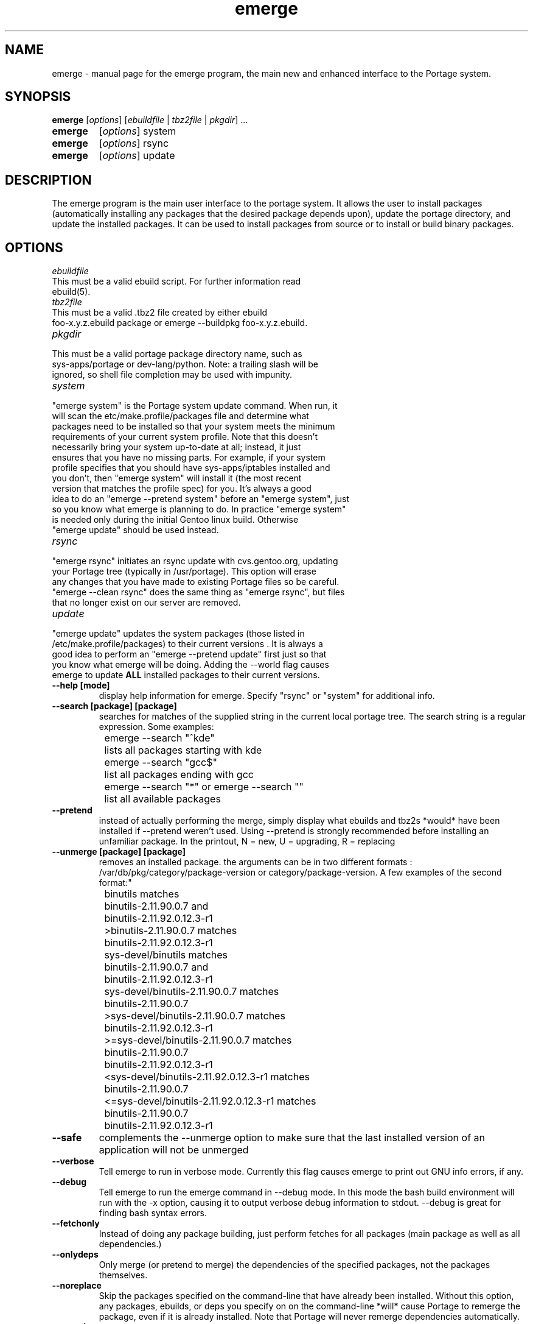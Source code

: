 .TH emerge "1" "Jan 2002" "portage 1.8.5" 
.SH NAME
emerge \- manual page for the emerge program, the main new and enhanced interface to the Portage system. 
.SH SYNOPSIS
.B emerge
[\fIoptions\fR] [\fIebuildfile\fR | \fItbz2file\fR | \fIpkgdir\fR] ...
.TP
.B emerge 
[\fIoptions\fR] system
.TP
.B emerge 
[\fIoptions\fR] rsync
.TP
.B emerge 
[\fIoptions\fR] update
.SH DESCRIPTION
The emerge program is the main user interface to the portage system. 
It allows the user to install packages (automatically installing any
packages that the desired package depends upon), update the portage 
directory, and update the installed packages.  It can be used to install packages
from source or to install or build binary packages. 
.PP
.SH OPTIONS 
\fIebuildfile\fR
.TP
This must be a valid ebuild script. For further information read ebuild(5).
.TP
\fItbz2file\fR
.TP
This must be a valid .tbz2 file created by either ebuild foo-x.y.z.ebuild package or emerge --buildpkg foo-x.y.z.ebuild. 
.TP
\fIpkgdir\fR
.TP
This must be a valid portage package directory name, such as sys-apps/portage or dev-lang/python.  Note: a trailing slash will be ignored, so shell file completion may be used with impunity.
.TP
\fIsystem\fR
.TP
"emerge system" is the Portage system update command.  When run, it will scan the etc/make.profile/packages file and determine what packages need to be installed so that your system meets the minimum requirements of your current system profile.  Note that this doesn't necessarily bring your system up-to-date at all; instead, it just ensures that you have no missing parts.  For example, if your system profile specifies that you should have sys-apps/iptables installed and you don't, then "emerge system" will install it (the most recent version that matches the profile spec) for you.  It's always a good idea to do an "emerge --pretend system" before an "emerge system", just so you know what emerge is planning to do.  In practice "emerge system" is needed only during the initial Gentoo linux build.  Otherwise "emerge update" should be used instead.
.TP
\fIrsync\fR
.TP
"emerge rsync" initiates an rsync update with cvs.gentoo.org, updating your Portage tree (typically in /usr/portage).  This option will erase any changes that you have made to existing Portage files so be careful.  "emerge --clean rsync" does the same thing as "emerge rsync", but files that no longer exist on our server are removed.
.TP
\fIupdate\fR
.TP
"emerge update" updates the system packages (those listed in /etc/make.profile/packages) to their current versions .  It is always a good idea to perform an "emerge --pretend update" first just so that you know what emerge will be doing.  Adding the --world flag causes emerge to update \fBALL\fR installed packages to their current versions.  
.TP
\fB--help [mode]\fR
display help information for emerge.  Specify "rsync" or "system" for additional info.
.TP
\fB--search [package] [package]\fR
searches for matches of the supplied string in the current local portage tree.  The search string is a regular expression.  Some examples:
.br
	emerge --search "^kde"
.br
		lists all packages starting with kde
.br
	emerge --search "gcc$"
.br
		list all packages ending with gcc
.br
	emerge --search "*" or emerge --search ""
.br
		list all available packages
.br
.TP
\fB--pretend\fR 
instead of actually performing the merge, simply display what ebuilds and tbz2s *would* have been installed if --pretend weren't used.  Using --pretend is strongly recommended before installing an unfamiliar package.  In the printout, N = new, U = upgrading, R = replacing
.TP
\fB--unmerge [package] [package]\fR
removes an installed package. the arguments can be in two different formats : /var/db/pkg/category/package-version or category/package-version. A few examples of the second format:"
.br
	binutils matches
.br
		binutils-2.11.90.0.7 and
.br
		binutils-2.11.92.0.12.3-r1
.br
	>binutils-2.11.90.0.7 matches
.br
		binutils-2.11.92.0.12.3-r1
.br
	sys-devel/binutils matches
.br
		binutils-2.11.90.0.7 and
.br
		binutils-2.11.92.0.12.3-r1
.br
	sys-devel/binutils-2.11.90.0.7 matches
.br
		binutils-2.11.90.0.7
.br
	>sys-devel/binutils-2.11.90.0.7 matches
.br
		binutils-2.11.92.0.12.3-r1
.br
	>=sys-devel/binutils-2.11.90.0.7 matches
.br
		binutils-2.11.90.0.7
.br
		binutils-2.11.92.0.12.3-r1
.br
	<sys-devel/binutils-2.11.92.0.12.3-r1 matches
.br
		binutils-2.11.90.0.7
.br
	<=sys-devel/binutils-2.11.92.0.12.3-r1 matches
.br
		binutils-2.11.90.0.7
.br
		binutils-2.11.92.0.12.3-r1
.br
.TP
\fB--safe\fR
complements the --unmerge option to make sure that the last installed version of an application will not be unmerged
.TP
\fB--verbose\fR
Tell emerge to run in verbose mode.  Currently this flag causes emerge to print out GNU info errors, if any.
.TP
\fB--debug\fR 
Tell emerge to run the emerge command in --debug mode.  In this mode the bash build environment will run with the -x option, causing it to output verbose debug information to stdout.  --debug is great for finding bash syntax errors.
.TP
\fB--fetchonly\fR
 Instead of doing any package building, just perform fetches for all packages (main package as well as all dependencies.)
.TP
\fB--onlydeps\fR
Only merge (or pretend to merge) the dependencies of the specified packages, not the packages themselves.
.TP
\fB--noreplace\fR
Skip the packages specified on the command-line that have already been installed.  Without this option, any packages, ebuilds, or deps you specify on on the command-line *will* cause Portage to remerge the package, even if it is already installed. Note that Portage will never remerge dependencies automatically.
.TP
\fB--autoclean\fR
emerge normally cleans out the package-specific temporary build directory before it starts the building a package.  With --autoclean, it will also clean the directory *after* the build completes.  This option is automatically enabled for normal users, but maintainers can use this option to enable autocleaning.
.TP
\fB--usepkg\fR 
tell emerge to use binary packages (from $DISTDIR) if they are available, thus possibly avoiding some time-consuming compiles. This option is useful for CD installs; you can export DISTDIR=/mnt/cdrom/packages and then use this option to have emerge "pull" binary packages from the CD in order to satisfy dependencies.
.TP
\fB--buildpkg\fR
tell emerge to build binary packages for all ebuilds processed (in addition to actually merging the packages.  Useful for maintainers or if you administrate multiple Gentoo Linux systems (build once, emerge tbz2s everywhere).  The package will be created in the \fI${PKGDIR}\fR/ALL directory.
.TP
.SH AUTHOR
Achim Gottinger <achim@gentoo.org>
.SH "SEE ALSO"
ebuild(1) ebuild(5) make.defaults(5) make.conf(5)
.TP
The helper apps in \fI/usr/lib/portage/bin\fR.
.SH FILES
\fB/etc/make.conf\fR 
Contains variables for the build-process and 
overwrites those in make.defaults
.TP
\fB/etc/make.profile/make.defaults\fR
Contains the profile dependend variables for the build-process,
you should edit \fI/etc/make.conf\fR instead.
.TP
\fB/etc/make.profile/virtuals\fR 
Contains a list of packages used to resolve virtual dependencies
.TP
\fB/etc/make.profile/package\fR
Contains a list of packages used for the base system
.TP
\fB/etc/make.globals\fR 
Contains the default variables for the build-process, 
you should edit \fI/etc/make.conf\fR instead.
.TP
